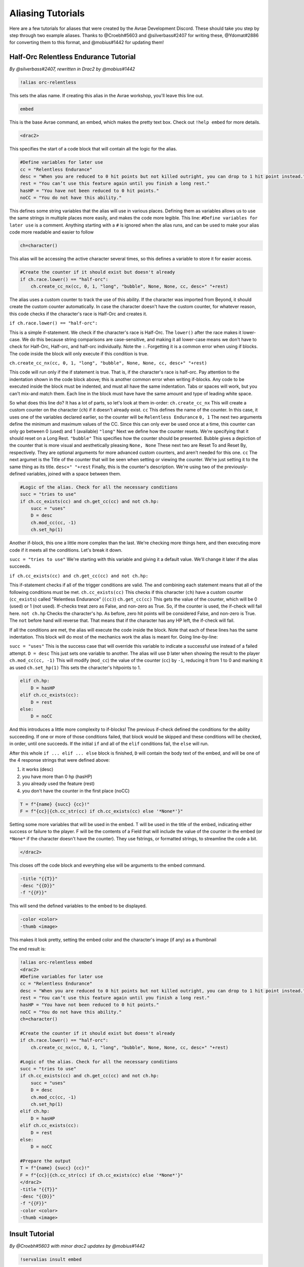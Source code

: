 Aliasing Tutorials
====================================

Here are a few tutorials for aliases that were created by the Avrae Development Discord.
These should take you step by step through two example aliases.
Thanks to @Croebh#5603 and @silverbass#2407 for writing these, @Ydomat#2886 for converting them to this format, and @mobius#1442 for updating them!

Half-Orc Relentless Endurance Tutorial
--------------------------------------
*By @silverbass#2407, rewritten in Drac2 by @mobius#1442*

.. code-block:: text

  !alias orc-relentless

This sets the alias name. If creating this alias in the Avrae workshop, you'll leave this line out.

.. code-block:: text

  embed

This is the base Avrae command, an embed, which makes the pretty text box. Check out ``!help embed`` for more details.

.. code-block:: text

  <drac2>
  
This specifies the start of a code block that will contain all the logic for the alias.   

.. code-block:: text

  #Define variables for later use
  cc = "Relentless Endurance"
  desc = "When you are reduced to 0 hit points but not killed outright, you can drop to 1 hit point instead."
  rest = "You can’t use this feature again until you finish a long rest."
  hasHP = "You have not been reduced to 0 hit points."
  noCC = "You do not have this ability."
	
This defines some string variables that the alias will use in various places. Defining them as variables allows us to use the same strings in multiple places more easily, and makes the code more legible. This line: ``#Define variables for later use`` is a comment. Anything starting with a ``#`` is ignored when the alias runs, and can be used to make your alias code more readable and easier to follow

.. code-block:: text

  ch=character()

This alias will be accessing the active character several times, so this defines a variable to store it for easier access.

.. code-block:: text

  #Create the counter if it should exist but doesn't already
  if ch.race.lower() == "half-orc":
      ch.create_cc_nx(cc, 0, 1, "long", "bubble", None, None, cc, desc+" "+rest) 

The alias uses a custom counter to track the use of this ability. If the character was imported from Beyond, it should create the custom counter automatically. In case the character doesn't have the custom counter, for whatever reason, this code checks if the character's race is Half-Orc and creates it.

``if ch.race.lower() == "half-orc":``

This is a simple if-statement. We check if the character's race is Half-Orc. The ``lower()`` after the race makes it lower-case. We do this because string comparisons are case-sensitive, and making it all lower-case means we don't have to check for Half-Orc, Half-orc, and half-orc individually. Note the ``:``. Forgetting it is a common error when using if blocks. The code inside the block will only execute if this condition is true.

``ch.create_cc_nx(cc, 0, 1, "long", "bubble", None, None, cc, desc+" "+rest)``

This code will run only if the if statement is true. That is, if the character's race is half-orc. Pay attention to the indentation shown in the code block above; this is another common error when writing if-blocks. Any code to be executed inside the block must be indented, and must all have the same indentation. Tabs or spaces will work, but you can't mix-and match them. Each line in the block must have have the same amount and type of leading white space.

So what does this line do? It has a lot of parts, so let's look at them in-order:
``ch.create_cc_nx`` This will create a custom counter on the character (``ch``) if it doesn't already exist. 
``cc`` This defines the name of the counter. In this case, it uses one of the variables declared earlier, so the counter will be ``Relentless Endurance``
``0, 1`` The next two arguments define the minimum and maximum values of the CC. Since this can only ever be used once at a time, this counter can only go between 0 (used) and 1 (available)
``"long"`` Next we define how the counter resets. We're specifying that it should reset on a Long Rest.
``"bubble"`` This specifies how the counter should be presented. Bubble gives a depiction of the counter that is more visual and aesthetically pleasing
``None, None`` These next two are Reset To and Reset By, respectively. They are optional arguments for more advanced custom counters, and aren't needed for this one.
``cc`` The next argumet is the Title of the counter that will be seen when setting or viewing the counter. We're just setting it to the same thing as its title.
``desc+" "+rest`` Finally, this is the counter's description. We're using two of the previously-defined variables, joined with a space between them.

.. code-block:: text

  #Logic of the alias. Check for all the necessary conditions
  succ = "tries to use"
  if ch.cc_exists(cc) and ch.get_cc(cc) and not ch.hp: 
      succ = "uses"
      D = desc
      ch.mod_cc(cc, -1)
      ch.set_hp(1)
	  
Another if-block, this one a little more complex than the last. We're checking more things here, and then executing more code if it meets all the conditions. Let's break it down.

``succ = "tries to use"`` We're starting with this variable and giving it a default value. We'll change it later if the alias succeeds.

``if ch.cc_exists(cc) and ch.get_cc(cc) and not ch.hp:``

This if-statement checks if all of the trigger conditions are valid. The ``and`` combining each statement means that all of the following conditions must be met.
``ch.cc_exists(cc)`` This checks if this character (``ch``) have a custom counter (``cc_exists``) called "Relentless Endurance" (``(cc)``)
``ch.get_cc(cc)`` This gets the value of the counter, which will be 0 (used) or 1 (not used). If-checks treat zero as False, and non-zero as True. So, if the counter is used, the if-check will fail here.
``not ch.hp`` Checks the character's hp. As before, zero hit points will be considered False, and non-zero is True. The ``not`` before hand will reverse that. That means that if the character has any HP left, the if-check will fail.

If all the conditions are met, the alias will execute the code inside the block. Note that each of these lines has the same indentation. This block will do most of the mechanics work the alias is meant for. Going line-by-line:

``succ = "uses"`` This is the success case that will override this variable to indicate a successful use instead of a failed attempt.
``D = desc`` This just sets one variable to another. The alias will use ``D`` later when showing the result to the player
``ch.mod_cc(cc, -1)`` This will modify (``mod_cc``) the value of the counter (``cc``) by ``-1``, reducing it from 1 to 0 and marking it as used
``ch.set_hp(1)`` This sets the character's hitpoints to 1.

.. code-block:: text
	  
  elif ch.hp:
      D = hasHP
  elif ch.cc_exists(cc):
      D = rest
  else:
      D = noCC

And this introduces a little more complexity to if-blocks! The previous if-check defined the conditions for the ability succeeding. If one or more of those conditions failed, that block would be skipped and these conditions will be checked, in order, until one succeeds. If the initial ``if`` and all of the ``elif`` conditions fail, the ``else`` will run. 

After this whole ``if ... elif ... else`` block is finished, ``D`` will contain the body text of the embed, and will be one of the 4 response strings that were defined above:

1) it works (desc)
2) you have more than 0 hp (hasHP)
3) you already used the feature (rest)
4) you don't have the counter in the first place (noCC)

.. code-block:: text

  T = f"{name} {succ} {cc}!"
  F = f"{cc}|{ch.cc_str(cc) if ch.cc_exists(cc) else '*None*'}"

Setting some more variables that will be used in the embed. T will be used in the title of the embed, indicating either success or failure to the player. F will be the contents of a Field that will include the value of the counter in the embed (or ``*None*`` if the character doesn't have the counter). They use fstrings, or formatted strings, to streamline the code a bit.

.. code-block:: text

  </drac2>

This closes off the code block and everything else will be arguments to the embed command.

.. code-block:: text

  -title "{{T}}" 
  -desc "{{D}}" 
  -f "{{F}}"  

This will send the defined variables to the embed to be displayed. 

.. code-block:: text

  -color <color> 
  -thumb <image>

This makes it look pretty, setting the embed color and the character's image (if any) as a thumbnail

The end result is:

.. code-block:: text

  !alias orc-relentless embed 
  <drac2>
  #Define variables for later use
  cc = "Relentless Endurance"
  desc = "When you are reduced to 0 hit points but not killed outright, you can drop to 1 hit point instead."
  rest = "You can’t use this feature again until you finish a long rest."
  hasHP = "You have not been reduced to 0 hit points."
  noCC = "You do not have this ability."
  ch=character()

  #Create the counter if it should exist but doesn't already
  if ch.race.lower() == "half-orc":
      ch.create_cc_nx(cc, 0, 1, "long", "bubble", None, None, cc, desc+" "+rest) 

  #Logic of the alias. Check for all the necessary conditions
  succ = "tries to use"
  if ch.cc_exists(cc) and ch.get_cc(cc) and not ch.hp: 
      succ = "uses"
      D = desc
      ch.mod_cc(cc, -1)
      ch.set_hp(1)    
  elif ch.hp:
      D = hasHP
  elif ch.cc_exists(cc):
      D = rest
  else:
      D = noCC

  #Prepare the output 
  T = f"{name} {succ} {cc}!"
  F = f"{cc}|{ch.cc_str(cc) if ch.cc_exists(cc) else '*None*'}"
  </drac2>
  -title "{{T}}" 
  -desc "{{D}}" 
  -f "{{F}}"  
  -color <color> 
  -thumb <image>


Insult Tutorial
-------------------------------------
*By @Croebh#5603 with minor drac2 updates by @mobius#1442*

.. code-block:: text

  !servalias insult embed

This creates a servalias named insult, calling the command embed.

.. code-block:: text

  <drac2>

This specifies the start of a code block.  
  
.. code-block:: text

  G = get_gvar("68c31679-634d-46de-999b-4e20b1f8b172")

This sets a local variable, G to the contents of the gvar with the ID 68c31679-634d-46de-999b-4e20b1f8b172.
The get_gvar() function grabs the content of the Gvar as plain text.

.. code-block:: text

  L = [x.split(",") for x in G.split("\n\n")]

This sets a local variable, L to a list comprehension.
What that is doing is breaking down the variable G into a list of lists.

``G.split("\n\n")``

So, this is splitting text everytime there is two line breaks. In this case, it ends up being in three parts.

``x.split(",") for x in``

This part is saying for each part of the split we did above, call that part x, then split THAT part on every comma.
So L ends up being something like ``[["Words","Stuff"],["Other","Words","More!"],["More","Words"]]``

.. code-block:: text

  I = [x.pop(roll(f'1d{len(x)}-1')).title() for x in L]

This sets another local variable, I, to another list comprehension, this time iterating on the variable L.

``x.pop(roll(f'1d{len(x)}-1')).title()``

Okay, a little more complicated. We're going to start in the middle.

``f'1d{len(x)}-1'``

So, this is an f-string, or formatted strings. It allows us to run code in the middle of string, in this case
``{len(x)}``, which will be the length of x (which is the current part of L that we're looking at.).
So in our example, say we're looking at the first part of L, which is ``["words","stuff"]``.
The length of this is 2, so it will return the string, ``1d2-1``. The -1 is important because lists are 0-indexed,
that is, the first item in the list has an index of 0 (as opposed to 1).

``roll()``

This rolls the returned string, which as we determined above, is 1d2-1. Lets say it returns 1.

``x.pop()``

What this does is pop the item at the given index out of the list. This removes the item from the list, and returns it.
This removes the chance of that particular item being chosen again. With our result of 1, this will return the second
item (because its index-0), which is ``stuff``. This will make x be ``["words"]`` now.

``.title()``

This just capitalizes the first character of each word in the string. Now it will return ``Words``

Now, iterating over this list could make I ``["Words","More!","Words"]``, and those would be removed from L,
so L is now ``[["stuff"],["Other","Words"],["More"]]``

.. code-block:: text

  aL = L[0] + L[1]

This sets the variable aL to the combination of the first results of L, so ``["stuff"]`` and ``["Other","Words"]``,
making aL ``["stuff","Other","Words"]``, as they were added together. This doesn't remove those two lists from L

.. code-block:: text

  add = [aL.pop(roll(f'1d{len(aL)-1}')).title() for x in range(int("&1&".strip("&")))]

Another fun one. This sets the variable ``add`` to another list comprehension, this time on a varible list.

``range(int("&1&".strip("&")))``

``&1&`` is a placeholder that gets replaced by the first argument given to the alias.
So with ``!insult 3``, ``&1&`` would return ``3``. However, with no args given, it doesn't get replaced,
and stays as ``&1&``.

``.strip('&')``

So, this strips the '&' character from either side of the string. This lets us have a default of "1" when no arguments
given (because "&1&" with the "&"'s removed is "1")

``int()``

this converts the string to a integer. This will error if the first arg is anything other than a number
(like if anyone were to ``!insult silverbass``)

``range()``

This creates a list of numbers. In this case, because only one argument is given to it, it creates a list of numbers
from 0 to the number given, not including that number. So with an argument of 1, it will make a list ``[0]``, but with an
argument of 3, it will return ``[0,1,2]``

``aL.pop(roll(f'1d{len(aL)-1}')).title()``

More fun, but its basically the exact same as the last time. A formatted string, this time calling the length of the
aL list as opposed to the current iteration. A roll of that string, and then a pop out of aL, returning and removing
the given index, then capitalizing it.

For this example, lets say the user did ``!insult 2``. So the range will return ``[0,1]``, making it do the
function twice. The length of aL the first time is 3, so it will roll 1d3-1, let's say it returns 0.
This will get popped out of aL as "Stuff"

The second time it runs, the length is 2 (because we just removed one result), so it will roll 1d2-1.
This time lets say we got 1, so the second time it will return "Words".

So add is now ``["Stuff", "Words"]``

.. code-block:: text

  I = [I[0], I[1]] + add + [I[2]]

This overwrites the variable I with a new list.

``[I[0], I[1]]``

So this will be the first two items in I, ``"Words" and "More!"``, making it ``["Words","More!"]``.

``add`` is just the entire add variable, ``["Stuff", "Words"]``

And finally, ``[I[2]]`` is the third (and final) item in I, ``"Words"``

Combining them all together, the variable I is now, ``["Words","More!","Stuff", "Words","Words"]``

.. code-block:: text

  I = " ".join(I)

This joins the contents of the variable I, putting space (" ") between each item. So in this case, I now contains
``"Words More! Stuff Words Words"``

.. code-block:: text

  </drac2>

This closes off the code block and everything else will be arguments to the embed command.

.. code-block:: text

  -title "You {{I}}!"

This adds a -title to the embed the alias starts with. The contents of this title will be ``"You Words More! Stuff Words Words!"``

.. code-block:: text

  -thumb <image> -color <color>

This just sets the thumbnail and color of the embed to those that are set on your character.

The end result is:

.. code-block:: text

  !servalias insult embed
  <drac2>
  G = get_gvar("68c31679-634d-46de-999b-4e20b1f8b172")
  L = [x.split(",") for x in G.split("\n\n")]
  I = [x.pop(roll(f'1d{len(x)}-1')).title() for x in L]
  aL = L[0] + L[1]
  add = [aL.pop(roll(f'1d{len(aL)-1}')).title() for x in range(int("&1&".strip("&")))]
  I = [I[0], I[1]] + add + [I[2]]
  I = " ".join(I)
  </drac2>
  -title "You {{I}}!"
  -thumb <image> -color <color>  